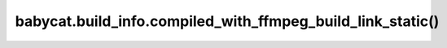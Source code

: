 babycat.build_info.compiled_with_ffmpeg_build_link_static()
===========================================================

.. automethod:: babycat.build_info.compiled_with_ffmpeg_build_link_static
